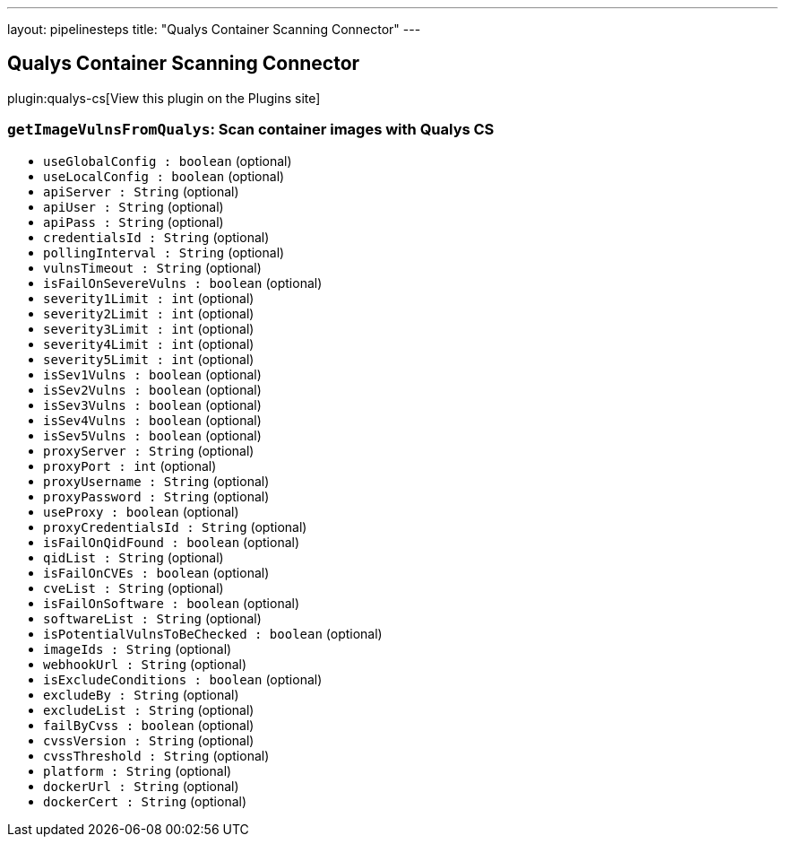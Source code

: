 ---
layout: pipelinesteps
title: "Qualys Container Scanning Connector"
---

:notitle:
:description:
:author:
:email: jenkinsci-users@googlegroups.com
:sectanchors:
:toc: left
:compat-mode!:

== Qualys Container Scanning Connector

plugin:qualys-cs[View this plugin on the Plugins site]

=== `getImageVulnsFromQualys`: Scan container images with Qualys CS
++++
<ul><li><code>useGlobalConfig : boolean</code> (optional)
</li>
<li><code>useLocalConfig : boolean</code> (optional)
</li>
<li><code>apiServer : String</code> (optional)
</li>
<li><code>apiUser : String</code> (optional)
</li>
<li><code>apiPass : String</code> (optional)
</li>
<li><code>credentialsId : String</code> (optional)
</li>
<li><code>pollingInterval : String</code> (optional)
</li>
<li><code>vulnsTimeout : String</code> (optional)
</li>
<li><code>isFailOnSevereVulns : boolean</code> (optional)
</li>
<li><code>severity1Limit : int</code> (optional)
</li>
<li><code>severity2Limit : int</code> (optional)
</li>
<li><code>severity3Limit : int</code> (optional)
</li>
<li><code>severity4Limit : int</code> (optional)
</li>
<li><code>severity5Limit : int</code> (optional)
</li>
<li><code>isSev1Vulns : boolean</code> (optional)
</li>
<li><code>isSev2Vulns : boolean</code> (optional)
</li>
<li><code>isSev3Vulns : boolean</code> (optional)
</li>
<li><code>isSev4Vulns : boolean</code> (optional)
</li>
<li><code>isSev5Vulns : boolean</code> (optional)
</li>
<li><code>proxyServer : String</code> (optional)
</li>
<li><code>proxyPort : int</code> (optional)
</li>
<li><code>proxyUsername : String</code> (optional)
</li>
<li><code>proxyPassword : String</code> (optional)
</li>
<li><code>useProxy : boolean</code> (optional)
</li>
<li><code>proxyCredentialsId : String</code> (optional)
</li>
<li><code>isFailOnQidFound : boolean</code> (optional)
</li>
<li><code>qidList : String</code> (optional)
</li>
<li><code>isFailOnCVEs : boolean</code> (optional)
</li>
<li><code>cveList : String</code> (optional)
</li>
<li><code>isFailOnSoftware : boolean</code> (optional)
</li>
<li><code>softwareList : String</code> (optional)
</li>
<li><code>isPotentialVulnsToBeChecked : boolean</code> (optional)
</li>
<li><code>imageIds : String</code> (optional)
</li>
<li><code>webhookUrl : String</code> (optional)
</li>
<li><code>isExcludeConditions : boolean</code> (optional)
</li>
<li><code>excludeBy : String</code> (optional)
</li>
<li><code>excludeList : String</code> (optional)
</li>
<li><code>failByCvss : boolean</code> (optional)
</li>
<li><code>cvssVersion : String</code> (optional)
</li>
<li><code>cvssThreshold : String</code> (optional)
</li>
<li><code>platform : String</code> (optional)
</li>
<li><code>dockerUrl : String</code> (optional)
</li>
<li><code>dockerCert : String</code> (optional)
</li>
</ul>


++++
